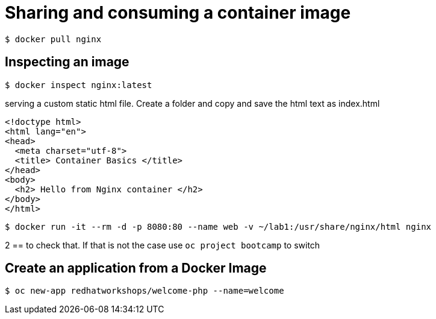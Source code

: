 = Sharing and consuming a container image

```
$ docker pull nginx
                                                                                                                                                                   
```

== Inspecting an image

....
$ docker inspect nginx:latest
....

serving a custom static html file. Create a folder and copy and save the html text as index.html

```
<!doctype html>
<html lang="en">
<head>
  <meta charset="utf-8">
  <title> Container Basics </title>
</head>
<body>
  <h2> Hello from Nginx container </h2>
</body>
</html>

```

....
$ docker run -it --rm -d -p 8080:80 --name web -v ~/lab1:/usr/share/nginx/html nginx
....

2 == 
to check that. If that is not the case use `oc project bootcamp` to switch


== Create an application from a Docker Image

....
$ oc new-app redhatworkshops/welcome-php --name=welcome

